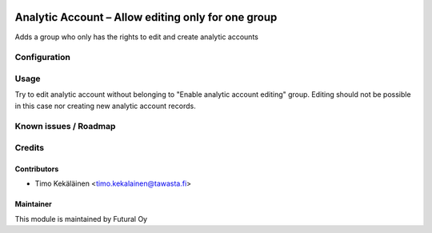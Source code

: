 .. image:: https://img.shields.io/badge/licence-AGPL--3-blue.svg
   :target: http://www.gnu.org/licenses/agpl-3.0-standalone.html
   :alt: License: AGPL-3

===================================================
Analytic Account – Allow editing only for one group
===================================================

Adds a group who only has the rights to edit and create analytic accounts

Configuration
=============

Usage
=====
Try to edit analytic account without belonging to "Enable analytic account editing"
group. Editing should not be possible in this case nor creating new analytic account
records.

Known issues / Roadmap
======================

Credits
=======

Contributors
------------

* Timo Kekäläinen <timo.kekalainen@tawasta.fi>

Maintainer
----------

.. image:: https://futural.fi/templates/tawastrap/images/logo.png
   :alt: Futural Oy
   :target: https://futural.fi/

This module is maintained by Futural Oy
